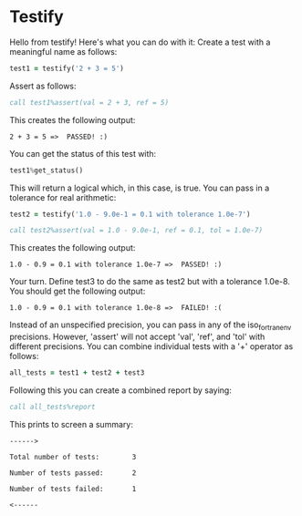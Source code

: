 * Testify
    Hello from testify!
    Here's what you can do with it:
    Create a test with a meaningful name as follows:
#+BEGIN_SRC fortran
     test1 = testify('2 + 3 = 5')
#+END_SRC
    Assert as follows:
#+BEGIN_SRC fortran
     call test1%assert(val = 2 + 3, ref = 5)
#+END_SRC
    This creates the following output:

    ~2 + 3 = 5 =>  PASSED! :)~

    You can get the status of this test with:
#+BEGIN_SRC fortran
     test1%get_status()
#+END_SRC
    This will return a logical which, in this case, is true.
    You can pass in a tolerance for real arithmetic:
#+BEGIN_SRC fortran
     test2 = testify('1.0 - 9.0e-1 = 0.1 with tolerance 1.0e-7')
#+END_SRC
#+BEGIN_SRC fortran
     call test2%assert(val = 1.0 - 9.0e-1, ref = 0.1, tol = 1.0e-7)
#+END_SRC
    This creates the following output:

    ~1.0 - 0.9 = 0.1 with tolerance 1.0e-7 =>  PASSED! :)~

    Your turn. Define test3 to do the same as test2 but with a tolerance 1.0e-8.
    You should get the following output:

    ~1.0 - 0.9 = 0.1 with tolerance 1.0e-8 =>  FAILED! :(~

    Instead of an unspecified precision, you can pass in any of the iso_fortran_env precisions.
    However, 'assert' will not accept 'val', 'ref', and 'tol' with different precisions.
    You can combine individual tests with a '+' operator as follows:
#+BEGIN_SRC fortran
     all_tests = test1 + test2 + test3
#+END_SRC
    Following this you can create a combined report by saying:
#+BEGIN_SRC fortran
     call all_tests%report
#+END_SRC
    This prints to screen a summary:

    ~------>~


    ~Total number of tests:        3~


    ~Number of tests passed:       2~


    ~Number of tests failed:       1~


    ~<------~

